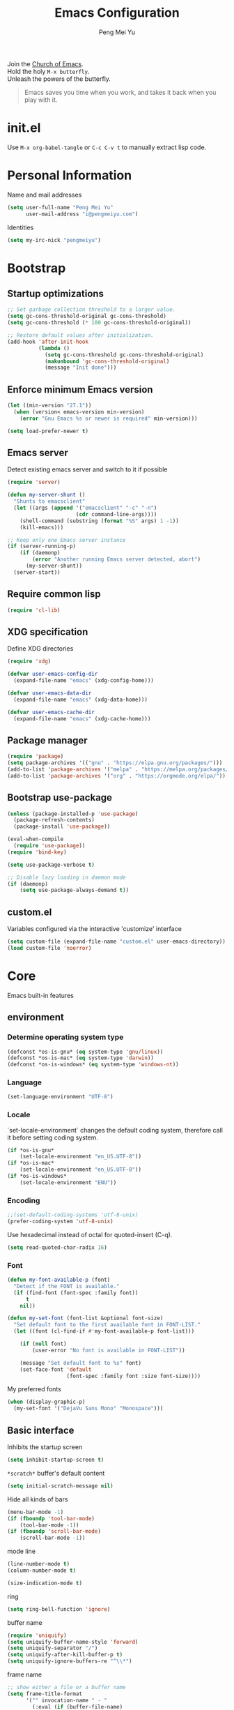 #+Title: Emacs Configuration
#+Author: Peng Mei Yu
#+Email: i@pengmeiyu.com
#+Copyright: Copyright 2015-2020 Peng Mei Yu
#+License: GPLv3

#+PROPERTY: header-args+ :results silent
#+PROPERTY: header-args+ :eval no-export
#+PROPERTY: header-args+ :comments org
#+PROPERTY: header-args:emacs-lisp :tangle init.el


#+begin_verse
  Join the [[http://www.stallman.org/saint.html][Church of Emacs]].
  Hold the holy ~M-x butterfly~.
  Unleash the powers of the butterfly.
#+end_verse

#+begin_quote
  Emacs saves you time when you work, and takes it back when you play with it.
#+end_quote

* init.el
  Use ~M-x org-babel-tangle~ or ~C-c C-v t~ to manually extract lisp code.

* Personal Information
  Name and mail addresses
  #+begin_src emacs-lisp
    (setq user-full-name "Peng Mei Yu"
          user-mail-address "i@pengmeiyu.com")
  #+end_src

  Identities
  #+begin_src emacs-lisp
    (setq my-irc-nick "pengmeiyu")
  #+end_src

* Bootstrap
** Startup optimizations
   #+begin_src emacs-lisp
     ;; Set garbage collection threshold to a larger value.
     (setq gc-cons-threshold-original gc-cons-threshold)
     (setq gc-cons-threshold (* 100 gc-cons-threshold-original))

     ;; Restore default values after initialization.
     (add-hook 'after-init-hook
               (lambda ()
                 (setq gc-cons-threshold gc-cons-threshold-original)
                 (makunbound 'gc-cons-threshold-original)
                 (message "Init done")))
   #+end_src

** Enforce minimum Emacs version
   #+begin_src emacs-lisp
     (let ((min-version "27.1"))
       (when (version< emacs-version min-version)
         (error "Gnu Emacs %s or newer is required" min-version)))
   #+end_src

   #+begin_src emacs-lisp
     (setq load-prefer-newer t)
   #+end_src

** Emacs server
   Detect existing emacs server and switch to it if possible
   #+begin_src emacs-lisp
     (require 'server)

     (defun my-server-shunt ()
       "Shunts to emacsclient"
       (let ((args (append '("emacsclient" "-c" "-n")
                           (cdr command-line-args))))
         (shell-command (substring (format "%S" args) 1 -1))
         (kill-emacs)))

     ;; Keep only one Emacs server instance
     (if (server-running-p)
         (if (daemonp)
             (error "Another running Emacs server detected, abort")
           (my-server-shunt))
       (server-start))
   #+end_src

** Require common lisp
   #+begin_src emacs-lisp
     (require 'cl-lib)
   #+end_src

** XDG specification
   Define XDG directories
   #+begin_src emacs-lisp
     (require 'xdg)

     (defvar user-emacs-config-dir
       (expand-file-name "emacs" (xdg-config-home)))

     (defvar user-emacs-data-dir
       (expand-file-name "emacs" (xdg-data-home)))

     (defvar user-emacs-cache-dir
       (expand-file-name "emacs" (xdg-cache-home)))
   #+end_src

** Package manager
   #+begin_src emacs-lisp
     (require 'package)
     (setq package-archives '(("gnu" . "https://elpa.gnu.org/packages/")))
     (add-to-list 'package-archives '("melpa" . "https://melpa.org/packages/"))
     (add-to-list 'package-archives '("org" . "https://orgmode.org/elpa/"))
   #+end_src

** Bootstrap use-package
   #+begin_src emacs-lisp
     (unless (package-installed-p 'use-package)
       (package-refresh-contents)
       (package-install 'use-package))

     (eval-when-compile
       (require 'use-package))
     (require 'bind-key)

     (setq use-package-verbose t)

     ;; Disable lazy loading in daemon mode
     (if (daemonp)
         (setq use-package-always-demand t))
   #+end_src

** custom.el
   Variables configured via the interactive 'customize' interface
   #+begin_src emacs-lisp
     (setq custom-file (expand-file-name "custom.el" user-emacs-directory))
     (load custom-file 'noerror)
   #+end_src

* Core
  Emacs built-in features

** environment
*** Determine operating system type
    #+begin_src emacs-lisp
      (defconst *os-is-gnu* (eq system-type 'gnu/linux))
      (defconst *os-is-mac* (eq system-type 'darwin))
      (defconst *os-is-windows* (eq system-type 'windows-nt))
    #+end_src

*** Language
    #+begin_src emacs-lisp
      (set-language-environment "UTF-8")
    #+end_src

*** Locale
    `set-locale-environment` changes the default coding system, therefore call
    it before setting coding system.
    #+begin_src emacs-lisp
      (if *os-is-gnu*
          (set-locale-environment "en_US.UTF-8"))
      (if *os-is-mac*
          (set-locale-environment "en_US.UTF-8"))
      (if *os-is-windows*
          (set-locale-environment "ENU"))
    #+end_src

*** Encoding
    #+begin_src emacs-lisp
      ;;(set-default-coding-systems 'utf-8-unix)
      (prefer-coding-system 'utf-8-unix)
    #+end_src

    Use hexadecimal instead of octal for quoted-insert (C-q).
    #+begin_src emacs-lisp
      (setq read-quoted-char-radix 16)
    #+end_src

*** Font
    #+begin_src emacs-lisp
      (defun my-font-available-p (font)
        "Detect if the FONT is available."
        (if (find-font (font-spec :family font))
            t
          nil))

      (defun my-set-font (font-list &optional font-size)
        "Set default font to the first available font in FONT-LIST."
        (let ((font (cl-find-if #'my-font-available-p font-list)))

          (if (null font)
              (user-error "No font is available in FONT-LIST"))

          (message "Set default font to %s" font)
          (set-face-font 'default
                         (font-spec :family font :size font-size))))
    #+end_src

    My preferred fonts
    #+begin_src emacs-lisp
      (when (display-graphic-p)
        (my-set-font '("DejaVu Sans Mono" "Monospace")))
    #+end_src

** Basic interface
   Inhibits the startup screen
   #+begin_src emacs-lisp
     (setq inhibit-startup-screen t)
   #+end_src

   =*scratch*= buffer's default content
   #+begin_src emacs-lisp
     (setq initial-scratch-message nil)
   #+end_src

   Hide all kinds of bars
   #+begin_src emacs-lisp
     (menu-bar-mode -1)
     (if (fboundp 'tool-bar-mode)
         (tool-bar-mode -1))
     (if (fboundp 'scroll-bar-mode)
         (scroll-bar-mode -1))
   #+end_src

   mode line
   #+begin_src emacs-lisp
     (line-number-mode t)
     (column-number-mode t)

     (size-indication-mode t)
   #+end_src

   ring
   #+begin_src emacs-lisp
     (setq ring-bell-function 'ignore)
   #+end_src

   buffer name
   #+begin_src emacs-lisp
     (require 'uniquify)
     (setq uniquify-buffer-name-style 'forward)
     (setq uniquify-separator "/")
     (setq uniquify-after-kill-buffer-p t)
     (setq uniquify-ignore-buffers-re "^\\*")
   #+end_src

   frame name
   #+begin_src emacs-lisp
     ;; show either a file or a buffer name
     (setq frame-title-format
           '("" invocation-name " - "
             (:eval (if (buffer-file-name)
                        (abbreviate-file-name (buffer-file-name))
                      "%b"))))
   #+end_src

** Key bindings
   yes-or-no-p
   #+begin_src emacs-lisp
     (defalias 'yes-or-no-p 'y-or-n-p)
   #+end_src

   Disable dialog boxes.
   #+begin_src emacs-lisp
     (setq use-dialog-box nil)
   #+end_src

   Bind ~C-x k~ to ~kill-this-buffer~
   #+begin_src emacs-lisp
     (global-set-key (kbd "C-x k") 'kill-this-buffer)
   #+end_src

   Expand text
   #+begin_src emacs-lisp
     (global-set-key (kbd "M-/") 'hippie-expand)
   #+end_src

   Upcase or downcase text
   #+begin_src emacs-lisp
     (global-set-key (kbd "M-u") 'upcase-dwim)
     (global-set-key (kbd "M-l") 'downcase-dwim)
   #+end_src

   shell
   #+begin_src emacs-lisp
     (global-set-key (kbd "C-c s") 'eshell)
   #+end_src

** Completion
   #+begin_src emacs-lisp
     (add-to-list 'completion-styles 'flex 'append)
   #+end_src

** Editing
   Fill column
   #+begin_src emacs-lisp
     (setq-default fill-column 80)
   #+end_src

   Final new line
   #+begin_src emacs-lisp
     (setq require-final-newline t)
   #+end_src

   Delete the selection with a key press
   #+begin_src emacs-lisp
     (delete-selection-mode t)
   #+end_src

   Smart tab key behavior, indent or complete
   #+begin_src emacs-lisp
     (setq tab-always-indent 'complete)
   #+end_src

   Indentation
   #+begin_src emacs-lisp
     ;; don't use tabs to indent
     (setq-default indent-tabs-mode nil)

     (setq-default tab-width 8)
   #+end_src

   Revert buffers automatically when underlying files are changed externally
   #+begin_src emacs-lisp
     (global-auto-revert-mode t)
   #+end_src

   Automatically save buffers to file when losing focus
   #+begin_src emacs-lisp
     (defun my-save-buffers ()
       "Save all file-visiting buffers."
       (save-some-buffers t nil))

     (add-hook 'focus-out-hook 'my-save-buffers)
   #+end_src

   Automatically make a shell script executable on save
   #+begin_src emacs-lisp
     (add-hook 'after-save-hook
               'executable-make-buffer-file-executable-if-script-p)
   #+end_src

** Highlight
   #+begin_src emacs-lisp
     (blink-cursor-mode -1)

     ;; highlight the current line
     (global-hl-line-mode 1)

     ;; highlight matching parentheses when the point is on them
     (show-paren-mode t)

     (setq blink-matching-paren nil)
   #+end_src

   whitespace-mode
   #+begin_src emacs-lisp
     (require 'whitespace)
     (setq whitespace-style '(face empty trailing lines-tail indentation
                                   missing-newline-at-eof))
     (setq whitespace-line-column 80)

     (defun my-whitespace-mode-setup ()
       (whitespace-mode 1)
       (add-hook 'before-save-hook 'whitespace-cleanup nil t))
   #+end_src

** Basic major modes
*** text-mode
    #+begin_src emacs-lisp
      (add-hook 'text-mode-hook 'auto-fill-mode)
      (add-hook 'text-mode-hook 'my-whitespace-mode-setup)
    #+end_src

*** prog-mode
    #+begin_src emacs-lisp
      (add-hook 'prog-mode-hook 'abbrev-mode)
      (add-hook 'prog-mode-hook 'my-whitespace-mode-setup)

      (defun my-prog-mode-setup ()
        (which-function-mode 1)

        (setq-local comment-auto-fill-only-comments t)
        (auto-fill-mode 1)

        ;; highlight a bunch of well known comment annotations
        (font-lock-add-keywords
         nil
         '(("\\<\\(\\(FIX\\(ME\\)?\\|TODO\\|OPTIMIZE\\|HACK\\|REFACTOR\\):\\)"
            1 font-lock-warning-face t))))

      (add-hook 'prog-mode-hook 'my-prog-mode-setup)
    #+end_src

** Tramp
   #+begin_src emacs-lisp
     (require 'tramp)
     (setq tramp-default-method "ssh")
   #+end_src

** Dired
   #+begin_src emacs-lisp
     (setq dired-recursive-copies 'always)
     (setq dired-recursive-deletes 'always)

     (require 'dired-x)
     (setq dired-clean-confirm-killing-deleted-buffers nil)
   #+end_src

** Bookmark
   #+begin_src emacs-lisp
     (require 'bookmark)
     (setq bookmark-save-flag 1)
   #+end_src

** Internet
   Don’t send anything in HTTP header field
   #+begin_src emacs-lisp
     (setq url-privacy-level 'paranoid)
   #+end_src

*** Proxy
    SOCKS 5 proxy
    #+begin_src emacs-lisp :tangle no
      (setq url-gateway-method 'socks)
      (setq socks-server '("Default server" "localhost" 1080 5))
    #+end_src

    HTTP proxy
    #+begin_src emacs-lisp :tangle no
      (setq url-proxy-services
            '(("no_proxy" . "^\\(localhost\\|10\\..*\\|192\\.168\\..*\\)")
              ("http" . "localhost:1081")
              ("https" . "localhost:1081")))
    #+end_src

*** Browser
    eww
    #+begin_src emacs-lisp
      (global-set-key (kbd "C-c w") 'eww)
      (global-set-key (kbd "C-c b") 'eww-list-bookmarks)
    #+end_src

*** Email
    message mode
    #+begin_src emacs-lisp
      ;; Turn on PGP
      (add-hook 'message-mode-hook 'epa-mail-mode)
      (add-hook 'message-send-hook 'message-sign-encrypt-if-all-keys-available)
      (setq mml-secure-openpgp-encrypt-to-self t)

      ;; Message signature
      (setq message-signature-directory
            (expand-file-name "signature" (xdg-config-home)))
      (setq message-signature-file "personal")

      ;; Don't keep message buffer after sending a message.
      (setq message-kill-buffer-on-exit t)
    #+end_src

    SMTP
    #+begin_src emacs-lisp :tangle no
      (setq message-send-mail-function 'message-smtpmail-send-it)

      (setq smtpmail-smtp-server "smtp.mailgun.com"
            smtpmail-stream-type 'ssl  ;; StartTLS is evil.
            smtpmail-smtp-service 465)
    #+end_src

    sendmail
    #+begin_src emacs-lisp
      (setq message-send-mail-function 'message-send-mail-with-sendmail)

      ;; Use the "From:" address in mail header as envelope-from address.
      (setq mail-specify-envelope-from t
            mail-envelope-from 'header)
      (setq message-sendmail-envelope-from 'header)
    #+end_src

    msmtp
    #+begin_src emacs-lisp :tangle no
      (setq sendmail-program "msmtp")
    #+end_src

** Security
*** GPG
    Query passphrase through the minibuffer, instead of the pinentry program.
    #+begin_src emacs-lisp
      (unless (display-graphic-p)
        (setq epg-pinentry-mode 'loopback))
    #+end_src

*** auth-source
    #+begin_src emacs-lisp
      (setq auth-sources
            (list (expand-file-name "auth/netrc.gpg" (xdg-data-home))))
    #+end_src

    Get secret from auth-source
    #+begin_src emacs-lisp
      (cl-defun my-get-secret (&rest spec &key domain port user &allow-other-keys)
        (let ((record (nth 0 (auth-source-search :max 1
                                                 :host domain
                                                 :port port
                                                 :user user
                                                 :require '(:secret)))))
          (if record
              (let ((secret (plist-get record :secret)))
                (if (functionp secret)
                    (funcall secret)
                  secret))
            nil)))
    #+end_src

** Session
*** Desktop

    Disable prompt for vc-follow-symlinks during initialization.
    #+begin_src emacs-lisp
      ;; When desktop-save-mode restores buffers, the VC prompt is useless and
      ;; annoying.
      (setq vc-follow-symlinks nil)

      ;; Restore default values after initialization.
      (add-hook 'after-init-hook
                (lambda ()
                  (setq vc-follow-symlinks 'ask)))
    #+end_src

    #+begin_src emacs-lisp
      (setq desktop-auto-save-timeout 600)
      (setq desktop-save t)
      (desktop-save-mode t)
    #+end_src

*** Recent Files
    #+begin_src emacs-lisp
      (require 'recentf)
      (setq recentf-auto-cleanup 'never)
      (setq recentf-exclude
            (mapcar 'expand-file-name
                    (list "/gnu" "/nix" "/tmp" "/ssh:" "~/.cache"
                          package-user-dir)))
      (recentf-mode 1)
    #+end_src

*** Minibuffer History
    #+begin_src emacs-lisp
      (savehist-mode 1)
    #+end_src

*** Auto Save
    #+begin_src emacs-lisp
      (setq auto-save-list-file-prefix
            (expand-file-name "auto-save-list/" user-emacs-cache-dir))
    #+end_src

*** Backup
    #+begin_src emacs-lisp
      (let ((backup-dir (expand-file-name "backup" user-emacs-cache-dir)))
        (setq-default backup-directory-alist `((".*" . ,backup-dir))))
    #+end_src

* Theme
** Theme
   #+begin_src emacs-lisp
     (use-package zenburn-theme
       :ensure t
       :config
       (load-theme 'zenburn))
   #+end_src

** Transparency
   alpha '(<active> . <inactive>)
   #+begin_src emacs-lisp :tangle no
     (set-frame-parameter (selected-frame) 'alpha '(95 . 60))
   #+end_src

   #+begin_src emacs-lisp
     (add-to-list 'default-frame-alist '(alpha . (98 . 80)))
   #+end_src

** Mode line
   #+begin_src emacs-lisp
     (use-package diminish
       :ensure t
       :config
       (diminish 'abbrev-mode)
       (diminish 'auto-fill-function)
       (diminish 'auto-revert-mode)
       (diminish 'eldoc-mode)
       (diminish 'whitespace-mode))
   #+end_src

** Cursor
   Highlight the cursor whenever the window scrolls
   #+begin_src emacs-lisp
     (use-package beacon
       :ensure t
       :diminish beacon-mode
       :config
       (beacon-mode t))
   #+end_src

* Utilities
** Helm
   #+begin_src emacs-lisp
     (use-package helm
       :ensure t
       :defer 3
       :diminish helm-mode
       :bind-keymap ("C-c h" . helm-command-map)
       :bind (("C-c f" . helm-recentf)
              ("C-h a" . helm-apropos)
              ("C-x b" . helm-mini)
              ("C-x C-b" . helm-buffers-list)
              ("C-x C-d" . helm-browse-project)
              ("C-x C-f" . helm-find-files)
              ("M-x" . helm-M-x)
              ("M-y" . helm-show-kill-ring)
              ("M-s o" . helm-occur)
              :map helm-command-map
              ("M-g g" . helm-do-grep-rg))
       :init
       (defalias 'helm-do-grep-rg 'helm-do-grep-ag)
       :config
       (require 'helm-config)
       (helm-mode 1)

       (setq helm-move-to-line-cycle-in-source t)

       ;; fuzzy matching
       (setq helm-mode-fuzzy-match t)
       (setq helm-completion-in-region-fuzzy-match t)
       (setq helm-M-x-fuzzy-match t
             helm-buffers-fuzzy-matching t
             helm-recentf-fuzzy-match t)

       (add-to-list 'helm-mini-default-sources 'helm-source-bookmarks 'append)

       (setq helm-ff-file-name-history-use-recentf t)
       (setq helm-ff-skip-boring-files t)

       ;; ripgrep
       (setq helm-grep-ag-command
             (concat "rg --color=always --colors 'match:fg:black'"
                     " --colors 'match:bg:yellow' --smart-case"
                     " --no-heading --line-number %s %s %s"))
       (setq helm-grep-ag-pipe-cmd-switches
             '("--colors 'match:fg:black'" "--colors 'match:bg:yellow'")))
   #+end_src

   helm-rg
   #+begin_src emacs-lisp
     (use-package helm-rg
       :ensure t
       :after helm
       :bind (:map helm-command-map
                   ("g" . helm-rg)))
   #+end_src

   helm-ls-git
   #+begin_src emacs-lisp
     (use-package helm-ls-git
       :ensure t
       :after helm)
   #+end_src

** Projectile
   #+begin_src emacs-lisp
     (use-package projectile
       :ensure t
       :defer 10
       :diminish projectile-mode
       :bind-keymap (("C-c p" . projectile-command-map))
       :config
       (projectile-mode 1)
       (setq projectile-project-search-path '("~/Projects")))

     (use-package helm-projectile
       :ensure t
       :after (helm projectile)
       :config
       (helm-projectile-on))
   #+end_src

** File explorer
   #+begin_src emacs-lisp
     (use-package dired-sidebar
       :ensure t
       :commands (dired-sidebar-toggle-sidebar))
   #+end_src

** Crux
   #+begin_src emacs-lisp
     (use-package crux
       :ensure t
       :bind (("C-a" . crux-move-beginning-of-line)
              ("C-c d" . crux-duplicate-current-line-or-region)
              ("C-c D" . crux-delete-file-and-buffer)
              ("C-c e" . crux-eval-and-replace)
              ("C-c I" . crux-find-user-init-file)
              ("C-c o o" . crux-open-with)
              ("C-c o r" . crux-sudo-edit)
              ("C-c r n" . crux-rename-file-and-buffer)
              ("C-c TAB" . crux-indent-defun)
              ("C-x K" . crux-kill-other-buffers)
              ("C-^" . crux-top-join-line)
              ("C-<BACKSPACE>" . crux-kill-line-backwards)
              ("C-S-<BACKSPACE>" . crux-kill-whole-line)))
   #+end_src

** Key map
*** which-key
    #+begin_src emacs-lisp
      (use-package which-key
        :ensure t
        :defer 10
        :diminish which-key-mode
        :config
        (which-key-mode 1))
    #+end_src

*** discover-my-major
    #+begin_src emacs-lisp
      (use-package discover-my-major
        :ensure t
        :commands (discover-my-major discover-my-mode)
        :bind ("C-h m" . discover-my-major))
    #+end_src

** undo-tree
   #+begin_src emacs-lisp
     (use-package undo-tree
       :ensure t
       :diminish undo-tree-mode
       :bind ("C-x u" . undo-tree-visualize)
       :config
       (global-undo-tree-mode t))
   #+end_src

** Move cursor
*** Avy
    Jump to visible text using a char-based decision tree
    #+begin_src emacs-lisp
      (use-package avy
        :ensure t
        :bind (("C-c j" . avy-goto-char-timer)
               ("M-g g" . avy-goto-line))
        :config
        (setq avy-background t))
    #+end_src

*** ace-window
    select a window
    #+begin_src emacs-lisp
      (use-package ace-window
        :ensure t
        :bind ("C-x o" . ace-window)
        :config
        (setq aw-scope 'frame))
    #+end_src

** Multiple cursors
   #+begin_src emacs-lisp
     (use-package multiple-cursors
       :ensure t
       :bind (("C-|" . mc/edit-lines)
              ("C->" . mc/mark-next-like-this)
              ("C-<" . mc/mark-previous-like-this)
              ("C-S-<mouse-1>" . mc/add-cursor-on-click)))
   #+end_src

** Search
   anzu-mode enhances isearch & query-replace by showing total matches and
   current match position in the mode-line
   #+begin_src emacs-lisp
     (use-package anzu
       :ensure t
       :diminish anzu-mode
       :bind (("M-%" . anzu-query-replace)
              ("C-M-%" . anzu-query-replace-regexp))
       :config
       (global-anzu-mode t))
   #+end_src

** Alert
   #+begin_src emacs-lisp
     (use-package alert
       :ensure t
       :config
       (setq alert-default-style 'libnotify))
   #+end_src

** Version control
*** Git
    Magit
    #+begin_src emacs-lisp
      (use-package magit
        :ensure t
        :mode ("/\\(\
      \\(\\(COMMIT\\|NOTES\\|PULLREQ\\|TAG\\)_EDIT\\|MERGE_\\|\\)MSG\
      \\|\\(BRANCH\\|EDIT\\)_DESCRIPTION\\)\\'" . git-commit-mode)
        :bind (("C-x g" . magit-status)
               ("C-x M-g" . magit-dispatch)
               ("C-c M-g" . magit-file-dispatch)))
    #+end_src

    Git modes
    #+begin_src emacs-lisp
      (use-package gitconfig-mode
        :ensure t
        :mode ("/\\.gitconfig\\'" "/\\.git/config\\'" "/git/config\\'"
               "/\\.gitmodules\\'"))

      (use-package gitignore-mode
        :ensure t
        :mode ("/\\.gitignore\\'" "/\\.git/info/exclude\\'" "/git/ignore\\'"))
    #+end_src

*** diff-hl
    #+begin_src emacs-lisp
      (use-package diff-hl
        :ensure t
        :defer 10
        :config
        (global-diff-hl-mode t)
        (add-hook 'dired-mode-hook 'diff-hl-dired-mode)
        (add-hook 'magit-post-refresh-hook 'diff-hl-magit-post-refresh))
    #+end_src

** Completion
   #+begin_src emacs-lisp
     (use-package company
       :ensure t
       :defer 10
       :diminish company-mode
       :config
       (global-company-mode 1))
   #+end_src

** Spell checking
   flyspell
   #+begin_src emacs-lisp
     (use-package flyspell
       :ensure t
       :defer 10
       :diminish flyspell-mode
       :preface
       (defvar my-enable-flyspell nil)
       (cond
        ((executable-find "aspell")
         (setq ispell-program-name "aspell")
         (setq my-enable-flyspell t))
        ((executable-find "hunspell")
         (setq ispell-program-name "hunspell")
         (setq ispell-dictionary "en_US")
         (setq my-enable-flyspell t))
        (t
         (message "Neither aspell nor hunspell found")))
       :if my-enable-flyspell
       :hook ((text-mode . flyspell-mode)
              (prog-mode . flyspell-prog-mode)))
   #+end_src

** Input Method
   Rime input method
   #+begin_src emacs-lisp
     (use-package rime
       :ensure nil
       :config
       (setq default-input-method "rime")
       (setq rime-show-candidate 'posframe)
       (setq rime-posframe-style 'vertical)
       (setq rime-disable-predicates
             '(active-minibuffer-window
               rime-predicate-ace-window-p
               rime-predicate-prog-in-code-p))
       (add-to-list 'rime-translate-keybindings "C-`"))
   #+end_src

* Programming
** Flycheck
   #+begin_src emacs-lisp
     (use-package flycheck
       :ensure t
       :diminish flycheck-mode
       :hook (prog-mode . flycheck-mode)
       :config
       (setq flycheck-display-errors-function
             'flycheck-display-error-messages-unless-error-list))
   #+end_src

** Language server protocol
   lsp-mode
   #+begin_src emacs-lisp
     (use-package lsp-mode
       :ensure t
       :commands (lsp lsp-mode))
   #+end_src

   lsp-ui
   #+begin_src emacs-lisp
     (use-package lsp-ui
       :ensure t
       :after lsp-mode
       :commands (lsp-ui-mode)
       :bind (:map lsp-ui-mode-map
                   ("M-?" . lsp-ui-peek-find-references)
                   ("M-." . lsp-ui-peek-find-definitions)
                   ("C-M-." . lsp-ui-peek-find-implementation)))
   #+end_src

   company-lsp
   #+begin_src emacs-lisp
     (use-package company-lsp
       :ensure t
       :after (company lsp-mode)
       :commands (company-lsp))
   #+end_src

   debug
   #+begin_src emacs-lisp
     (use-package dap-mode
       :ensure t
       :commands (dap-mode dap-ui-mode dap-tooltip-mode))
   #+end_src

   helm-lsp
   #+begin_src emacs-lisp
     (use-package helm-lsp
       :ensure t
       :commands (helm-lsp-workspace-symbol))
   #+end_src

   lsp-treemacs
   #+begin_src emacs-lisp
     (use-package lsp-treemacs
       :ensure t
       :commands (lsp-treemacs-errors-list))
   #+end_src

** Parenthesis
   smart parens
   #+begin_src emacs-lisp
     (use-package smartparens
       :ensure t
       :defer 10
       :diminish smartparens-mode
       :hook (prog-mode . smartparens-strict-mode)
       :config
       (require 'smartparens-config)
       (show-smartparens-global-mode 1))
   #+end_src

   colorful parens
   #+begin_src emacs-lisp
     (use-package rainbow-delimiters
       :ensure t
       :hook (prog-mode . rainbow-delimiters-mode))
   #+end_src

** Yasnippet
   #+begin_src emacs-lisp
     (use-package yasnippet
       :ensure t
       :defer 20
       :diminish yas-minor-mode
       :config
       (add-to-list 'yas-snippet-dirs "~/Projects/guix/etc/snippets")
       (yas-global-mode 1))
   #+end_src

** Lisp
   Indentation
   #+begin_src emacs-lisp
     (use-package aggressive-indent
       :ensure t
       :diminish aggressive-indent-mode
       :hook ((emacs-lisp-mode scheme-mode) . aggressive-indent-mode))
   #+end_src

** Scheme
   geiser
   #+begin_src emacs-lisp
     (use-package geiser
       :ensure t
       :hook (scheme-mode . geiser-mode--maybe-activate)
       :config
       (setq geiser-active-implementations '(guile))
       (setq geiser-mode-start-repl-p t)
       (setq geiser-repl-history-filename
             (expand-file-name "geiser_history" user-emacs-directory)))
   #+end_src

   Guix
   #+begin_src emacs-lisp
     (use-package guix
       :ensure t
       :defer 20
       :hook (scheme-mode . guix-devel-mode))
   #+end_src

** Bash
   Language server
   #+begin_src emacs-lisp :tangle no
     (add-hook 'sh-mode-hook 'lsp)
   #+end_src

   Install bash language server
   #+begin_src sh
     npm -i -g bash-language-server
   #+end_src

** C
   #+begin_src emacs-lisp
     (setq c-default-style "linux")
     (setq-default c-basic-offset 4)
   #+end_src

   Language server
   #+begin_src emacs-lisp
     (add-hook 'c-mode-hook 'lsp)
     (add-hook 'c++-mode-hook 'lsp)
   #+end_src

   Install C language server
   #+begin_src sh
     # Install clangd
   #+end_src

   clang-format
   #+begin_src emacs-lisp
     (use-package clang-format
       :ensure t
       :commands (clang-format-buffer))

     (defun clang-format-buffer-smart ()
       "Reformat buffer if .clang-format exists in the projectile root."
       (when (f-exists? (expand-file-name ".clang-format" (projectile-project-root)))
         (clang-format-buffer)))

     (defun my-c-mode-setup ()
       (add-hook 'before-save-hook 'clang-format-buffer-smart nil t))

     (add-hook 'c-mode-hook 'my-c-mode-setup)
     (add-hook 'c++-mode-hook 'my-c-mode-setup)
   #+end_src

** C#
   csharp-mode
   #+begin_src emacs-lisp
     (use-package csharp-mode
       :ensure nil
       :mode ("\\.cs\\'" . csharp-mode)
       :config
       (defun my-csharp-mode-setup ()
         (c-set-style "c#"))

       (add-hook 'csharp-mode-hook 'my-csharp-mode-setup))
   #+end_src

   Language server
   #+begin_src emacs-lisp
     (add-hook 'csharp-mode-hook 'lsp)
   #+end_src

** fish shell
   #+begin_src emacs-lisp
     (use-package fish-mode
       :ensure t
       :mode ("\\.fish\\'" . fish-mode)
       :interpreter ("fish"))
   #+end_src

** Go
   #+begin_src emacs-lisp
     (use-package go-mode
       :ensure t
       :mode ("\\.go\\'" . go-mode))

     (use-package go-eldoc
       :ensure t
       :after (go-mode)
       :hook (go-mode . go-eldoc-setup))
   #+end_src

   #+begin_src emacs-lisp
     (defun my-go-mode-setup ()
       (add-hook 'before-save-hook 'gofmt-before-save nil t))

     (add-hook 'go-mode-hook 'my-go-mode-setup)
   #+end_src

   Language server
   #+begin_src emacs-lisp
     (add-hook 'go-mode-hook 'lsp)
   #+end_src

   Install go language server
   #+begin_src sh
     go get -u golang.org/x/tools/cmd/gopls
   #+end_src

** Java
   java-mode
   #+begin_src emacs-lisp
     (defun my-java-mode-setup ()
       (setq fill-column 120))

     (add-hook 'java-mode-hook 'my-java-mode-setup)
     (add-hook 'java-mode-hook 'subword-mode)
   #+end_src

   Language server
   #+begin_src emacs-lisp
     (use-package lsp-java
       :ensure nil
       :hook (java-mode . lsp))
   #+end_src

** JavaScript
   Language server
   #+begin_src emacs-lisp
     (add-hook 'js-mode-hook 'lsp)
   #+end_src

   Install JavaScript language server
   #+begin_src sh
     npm i -g typescript
     npm i -g typescript-language-server
   #+end_src

** Kotlin
   kotlin-mode
   #+begin_src emacs-lisp
     (use-package kotlin-mode
       :ensure nil
       :mode ("\\.kts?\\'" . kotlin-mode))
   #+end_src

** Nix
   nix-mode
   #+begin_src emacs-lisp
     (use-package nix-mode
       :ensure t
       :mode ("\\.nix\\'" . nix-mode))
   #+end_src

** Powershell
   powershell-mode
   #+begin_src emacs-lisp
     (use-package powershell
       :ensure nil
       :mode ("\\.ps[dm]?1\\'" . powershell-mode))
   #+end_src

   Language server
   #+begin_src emacs-lisp
     (add-hook 'powershell-mode-hook 'lsp)
   #+end_src

** Python
   Prefer Python 3
   #+begin_src emacs-lisp
     (setq python-shell-interpreter "python3")
   #+end_src

   python-mode
   #+begin_src emacs-lisp
     (defun my-python-mode-setup ()
       (add-hook 'post-self-insert-hook
                 'electric-layout-post-self-insert-function
                 nil t))

     (add-hook 'python-mode-hook 'my-python-mode-setup)
   #+end_src

   Language server
   #+begin_src emacs-lisp
     (add-hook 'python-mode-hook 'lsp)
   #+end_src

   Install python language server
   #+begin_src sh
     pip3 install python-language-server[all]
   #+end_src

** Rust
   rust-mode
   #+begin_src emacs-lisp
     (use-package rust-mode
       :ensure nil
       :mode ("\\.rs\\'" . rust-mode)
       :config
       (setq rust-format-on-save t))
   #+end_src

   Language server
   #+begin_src emacs-lisp
     (add-hook 'rust-mode-hook 'lsp)
   #+end_src

   Install Rust language server
   #+begin_src sh
     rustup component add rls rust-analysis rust-src rustfmt
   #+end_src

** Web
*** CSS
    Language server
    #+begin_src emacs-lisp
      (add-hook 'css-mode-hook 'lsp)
    #+end_src

    Install CSS language server
    #+begin_src sh
      npm install -g vscode-css-languageserver-bin
    #+end_src

*** HTML
    htmlize -- Converting buffer text and decorations to HTML.
    #+begin_src emacs-lisp
      (use-package htmlize
        :ensure t
        :defer 20)
    #+end_src

    rainbow mode
    #+begin_src emacs-lisp
      (use-package rainbow-mode
        :ensure t
        :hook ((html-mode css-mode) . rainbow-mode))
    #+end_src

    Language server
    #+begin_src emacs-lisp
      (add-hook 'html-mode-hook 'lsp)
    #+end_src

    Install HTML language server
    #+begin_src sh
      npm install -g vscode-html-languageserver-bin
    #+end_src

*** Vue
    vue-mode
    #+begin_src emacs-lisp
      (use-package vue-mode
        :ensure nil
        :mode ("\\.vue\\'" . vue-mode))
    #+end_src

    Language server
    #+begin_src emacs-lisp
      (add-hook 'vue-mode-hook 'lsp)
    #+end_src

    Install Vue language server
    #+begin_src sh
      npm install -g vue-language-server
    #+end_src

* File formats
** Org Mode
*** org
    #+begin_src emacs-lisp
      (use-package org
        :ensure org-plus-contrib
        :defer 10
        :mode ("\\.org\\'" . org-mode)
        :bind (("C-c a" . org-agenda)
               ("C-c c" . org-capture)
               ("C-c l" . org-store-link)
               ("C-c C-," . org-insert-structure-template))
        :config
        (setq org-directory "~/Sync/Org")
        (setq org-agenda-files (list org-directory))
        (setq org-default-notes-file
              (expand-file-name "Organizer.org" org-directory))
        (setq my-org-inbox-file (expand-file-name "Inbox.org" org-directory))

        (setq org-catch-invisible-edits 'show)
        (setq org-id-track-globally nil)      ; Do not store org IDs on disk.
        (setq org-use-sub-superscripts '{})

        ;;; org-agenda
        (setq org-agenda-default-appointment-duration 60)
        (setq org-agenda-compact-blocks t)
        (setq org-agenda-span 'month)
        (setq org-agenda-start-on-weekday nil)

        ;;; org-todo
        (setq org-log-done 'time)
        (setq org-log-into-drawer t)
        (setq org-todo-keywords
              '((sequence "TODO(t)" "NEXT(n)" "|" "DONE(d!/!)" "CANCELLED(c@/!)")))
        (setq org-todo-repeat-to-state "NEXT")
        (setq org-todo-keyword-faces '(("NEXT" :inherit warning)))

        ;;; org-tag
        (setq org-fast-tag-selection-single-key 'expert)
        (setq org-tags-column -80)            ; Align right edge to 80th column.

        ;;; org-capture
        (setq org-capture-templates
              `(("i" "inbox"
                 entry (file my-org-inbox-file)
                 "* %?\n")
                ("j" "journal"
                 entry (file+olp org-default-notes-file "Journal")
                 "* %u\n%?\n")
                ("t" "todo"
                 entry (file+olp org-default-notes-file "Agenda")
                 "* TODO %?\n  :PROPERTIES:\n  :Captured_at: %U\n  :END:\n")))

        (add-to-list 'org-structure-template-alist
                     '("semacs" . "src emacs-lisp") t)
        (add-to-list 'org-structure-template-alist
                     '("sscheme" . "src scheme") t)
        (add-to-list 'org-structure-template-alist
                     '("sshell" . "src sh") t)

        ;;; org-clock
        ;; Persist the running clock and all clock history
        (org-clock-persistence-insinuate)
        (setq org-clock-persist t)
        (setq org-clock-in-resume t)
        ;; Save clock data and notes in drawer
        (setq org-clock-into-drawer t)
        ;; Remove the clock line when result time is zero
        (setq org-clock-out-remove-zero-time-clocks t)

        ;;; org-babel
        (org-babel-do-load-languages
         'org-babel-load-languages
         '((dot . t)
           (latex . t)
           (ledger . t)
           (python . t)
           (scheme . t)
           (shell . t)
           (sql . t)))

        ;; Prefer Python 3
        (setq org-babel-python-command "python3")

        ;; Disable emacs-lisp-checker for org-src-mode
        (add-hook 'org-src-mode-hook
                  (lambda ()
                    (setq-local flycheck-disabled-checkers
                                '(emacs-lisp-checkdoc))))

        ;;; org-export
        (setq org-export-exclude-tags '("noexport" "private"))
        (setq org-export-with-section-numbers nil)
        (setq org-export-with-sub-superscripts '{})
        (setq org-export-with-toc nil)

        ;;; org-html
        (setq org-html-doctype "html5")
        (setq org-html-html5-fancy-p t)
        (setq org-html-validation-link nil)

        ;;; org-latex
        (add-to-list 'org-latex-packages-alist '("" "color"))
        (add-to-list 'org-latex-packages-alist '("" "listings"))
        (setq org-latex-listings t
              org-latex-listings-options '(("basicstyle" "\\small")
                                           ("frame" "single")))

        ;;; org-icalendar
        (setq org-icalendar-alarm-time 60)    ; 60 minutes before the event.
        (setq org-icalendar-combined-agenda-file
              (expand-file-name "agenda.ics" org-directory))
        (setq org-icalendar-exclude-tags
              (append org-export-exclude-tags '("archive" "journal")))
        ;; Include tasks that are not in DONE state.
        (setq org-icalendar-include-todo t)
        ;; Include scheduled and deadline events.
        (setq org-icalendar-use-scheduled
              '(event-if-todo event-if-not-todo todo-start))
        (setq org-icalendar-use-deadline
              '(event-if-todo event-if-not-todo todo-due))
        ;; Whether to make events from plain time stamps.
        (setq org-icalendar-with-timestamps 'active))
    #+end_src

*** org-alert
    Notifications for org agenda items
    #+begin_src emacs-lisp
      (use-package org-alert
        :ensure t
        :defer 20
        :config
        (setq org-alert-interval 600)
        (org-alert-enable))
    #+end_src

*** ob-http
    #+begin_src emacs-lisp
      (use-package ob-http
        :ensure t
        :after (ob)
        :mode ("\\.http\\'" . org-mode))
    #+end_src

*** ox-hugo
    #+begin_src emacs-lisp
      (use-package ox-hugo
        :ensure t
        :after ox)
    #+end_src

*** Add UUID to all org headlines
    #+begin_src emacs-lisp
      (defun my-org-add-uuid-to-headlines-in-buffer ()
        "Add ID property to all headlines in the current buffer."
        (interactive)
        (org-map-entries 'org-id-get-create))
    #+end_src

** CSV
   #+begin_src emacs-lisp
     (use-package csv-mode
       :ensure t
       :mode ("\\.csv\\'" . csv-mode))
   #+end_src

** Ledger
   #+begin_src emacs-lisp
     (use-package ledger-mode
       :ensure nil
       :mode ("\\.ledger\\'" . ledger-mode)
       :config
       (use-package flycheck-ledger
         :ensure t))
   #+end_src

** Markdown
   #+begin_src emacs-lisp
     (use-package markdown-mode
       :ensure nil
       :mode (("\\.md\\'" . markdown-mode)
              ("\\.markdown\\'" . markdown-mode)
              ("README\\.md\\'" . gfm-mode)))
   #+end_src

** po-mode
   po-mode is provided by "gettext"
   #+begin_src emacs-lisp
     (use-package po-mode
       :ensure nil
       :mode ("\\.pot?\\'" . po-mode)
       :config
       ;; Do not wrap lines when editing msgstr.
       (add-hook 'po-subedit-mode-hook
                 (lambda ()
                   (setq fill-column 1000))))
   #+end_src

   Wrap po file
   #+begin_src emacs-lisp
     ;; https://www.emacswiki.org/emacs/PoMode
     (defun po-wrap ()
       "Filter current po-mode buffer through `msgcat' tool to wrap all lines."
       (interactive)
       (if (eq major-mode 'po-mode)
           (let ((tmp-file (make-temp-file "po-wrap."))
                 (tmp-buf (generate-new-buffer "*temp*")))
             (unwind-protect
                 (progn
                   (write-region (point-min) (point-max) tmp-file nil 1)
                   (if (zerop
                        (call-process
                         "msgcat" nil tmp-buf t (shell-quote-argument tmp-file)))
                       (let ((saved (point))
                             (inhibit-read-only t))
                         (delete-region (point-min) (point-max))
                         (insert-buffer tmp-buf)
                         (goto-char (min saved (point-max))))
                     (with-current-buffer tmp-buf
                       (error (buffer-string)))))
               (kill-buffer tmp-buf)
               (delete-file tmp-file)))))
   #+end_src

** TeX
   AUCTeX
   #+begin_src emacs-lisp
     (use-package auctex
       :ensure t
       :mode ("\\.tex\\'" . LaTeX-mode)
       :config
       (setq TeX-auto-save t
             TeX-parse-self t
             TeX-PDF-mode t)
       (setq-default TeX-master nil)

       (use-package company-auctex
         :ensure t
         :after (company auctex)
         :config (company-auctex-init)))
   #+end_src

   RefTeX
   #+begin_src emacs-lisp
     (setq reftex-plug-into-AUCTeX t)
     (add-hook 'LaTeX-mode-hook 'turn-on-reftex)
   #+end_src

   Language server
   #+begin_src emacs-lisp :tangle no
     (add-hook 'LaTeX-mode-hook 'lsp)
   #+end_src

   Install TeX language server
   #+begin_src sh
     # Install digestif
   #+end_src

** YAML
   #+begin_src emacs-lisp
     (use-package yaml-mode
       :ensure t
       :mode ("\\.yaml\\'" "\\.yml\\'"))
   #+end_src

** XML
   Language server
   #+begin_src emacs-lisp
     (add-hook 'nxml-mode-hook 'lsp)

     (setq lsp-xml-jar-file
           (expand-file-name "org.eclipse.lsp4xml.jar" user-emacs-directory))
   #+end_src

   Install XML language server
   #+begin_src sh
     # Download from https://github.com/angelozerr/lsp4xml/releases
   #+end_src

* Internet
** BBDB
   #+begin_src emacs-lisp
     (use-package bbdb
       :ensure t
       :config
       (bbdb-initialize 'gnus 'message 'mu4e))
   #+end_src

** Gnus
   #+begin_src emacs-lisp
     (use-package gnus
       :commands (gnus)
       :config
       ;; Email servers
       (setq my--gnus-local '(nnmaildir "local"
                                        (directory "~/Mail")
                                        (get-new-mail nil)))
       ;; Usenet servers
       (setq my--gnus-gmane
             '(nntp "gmane"
                    (nntp-address "news.gmane.org")
                    (nntp-port-number 563)
                    (nntp-open-connection-function nntp-open-tls-stream))
             my--gnus-aioe
             '(nntp "aioe"
                    (nntp-address "nntp.aioe.org")
                    (nntp-port-number 563)
                    (nntp-open-connection-function nntp-open-tls-stream)))

       (setq gnus-select-method my--gnus-local)
       (setq gnus-secondary-select-methods
             (list my--gnus-gmane my--gnus-aioe)))
   #+end_src

** mu4e
   #+begin_src emacs-lisp
     (setq mail-user-agent 'mu4e-user-agent)

     (use-package mu4e
       :ensure nil
       :bind (("C-c m" . mu4e))
       :config

       (setq mu4e-confirm-quit nil)

       ;; Don't save message to the "sent" folder if IMAP takes care of this.
       ;; (setq mu4e-sent-messages-behavior 'delete)

       ;; Fetch email.
       (setq mu4e-get-mail-command "offlineimap")

       ;; Default context.
       (setq mu4e-maildir "~/Mail")
       (setq mu4e-drafts-folder "/drafts")
       (setq mu4e-refile-folder "/archive")
       (setq mu4e-sent-folder   "/sent")
       (setq mu4e-trash-folder  "/trash")

       (setq mu4e-maildir-shortcuts
             '(("/archive" . ?a)
               ("/drafts"  . ?d)
               ("/INBOX"   . ?i)
               ("/sent"    . ?s)
               ("/spam"    . ?j)
               ("/trash"   . ?t)))

       (add-to-list 'mu4e-headers-actions
                    '("git apply mbox" . mu4e-action-git-apply-mbox) t)

       (add-to-list 'mu4e-view-actions
                    '("git apply mbox" . mu4e-action-git-apply-mbox) t))
   #+end_src

** IRC
   ERC
   #+begin_src emacs-lisp
     (use-package erc
       :commands (erc my-erc-start-or-switch)
       :config
       (setq erc-nick my-irc-nick)
       (setq erc-autojoin-channels-alist
             '((".*\\.freenode.net" "#emacs")))
       (erc-autojoin-mode t)

       ;; spell checking
       (erc-spelling-mode 1)

       ;; logging
       (setq erc-log-channels-directory
             (expand-file-name "erc" (xdg-data-home)))

       (setq erc-save-buffer-on-part t)

       ;; fallback to auth-source
       (setq erc-prompt-for-password nil)

       ;; Kill buffers for channels after /part
       (setq erc-kill-buffer-on-part t)
       ;; Kill buffers for private queries after quitting the server
       (setq erc-kill-queries-on-quit t)
       ;; Kill buffers for server messages after quitting the server
       (setq erc-kill-server-buffer-on-quit t)

       ;; open query buffers in the current window
       (setq erc-query-display 'buffer)

       (setq erc-auto-reconnect nil)

       (erc-track-mode t)
       (setq erc-track-exclude-types '("JOIN" "NICK" "PART" "QUIT" "MODE"
                                       "324" "329" "332" "333" "353" "477"))

       (defun my-erc-start-or-switch ()
         "Connect to ERC, or switch to last active buffer."
         (interactive)
         (if (get-buffer "irc.freenode.net:6697")
             (erc-track-switch-buffer 1)
           (when (y-or-n-p "Start ERC? ")
             (erc-tls :server "irc.freenode.net" :port 6697
                      :nick my-irc-nick)))))
   #+end_src

** Telegram
   #+begin_src emacs-lisp
     (use-package telega
       :ensure nil
       :commands (telega))
   #+end_src

** RSS feed
   elfeed
   #+begin_src emacs-lisp
     (use-package elfeed
       :ensure t
       :bind (("C-c n" . my-elfeed-open)
              :map elfeed-search-mode-map
              ("q" . my-elfeed-quit))
       :config
       (setq elfeed-db-directory
             (expand-file-name "elfeed" (xdg-data-home)))

       (use-package elfeed-org
         :ensure t
         :after elfeed
         :config
         (elfeed-org))

       (defun my-elfeed-open ()
         (interactive)
         (elfeed-db-load)
         (elfeed))

       (defun my-elfeed-quit ()
         (interactive)
         (elfeed-search-quit-window)
         (elfeed-db-unload)))
   #+end_src

** Lookup Wikipedia
   #+begin_src emacs-lisp
     (require 'browse-url)

     (defun my-lookup-wikipedia ()
       "Look up the word under cursor in Wikipedia.
     If there is a text selection, use that."
       (interactive)
       (let (word)
         (setq word
               (if (use-region-p)
                   (buffer-substring-no-properties (region-beginning) (region-end))
                 (current-word)))
         (setq word (replace-regexp-in-string " " "_" word))
         (browse-url (format "https://en.wikipedia.org/wiki/%s" word))))
   #+end_src

** Lookup Wiktionary
   #+begin_src emacs-lisp
     (autoload 'ispell-get-word "ispell")

     (defun my-lookup-wiktionary (word)
       "Look up the word under cursor in Wiktionary."
       (interactive (list (save-excursion (car (ispell-get-word nil)))))
       (browse-url (format "https://en.wiktionary.org/wiki/%s" word)))

     (global-set-key (kbd "M-#") 'my-lookup-wiktionary)
   #+end_src

* Media
** EPUB
   #+begin_src emacs-lisp
     (use-package nov
       :ensure nil
       :mode ("\\.epub\\'" . nov-mode))
   #+end_src

** PDF
   #+begin_src emacs-lisp
     (use-package pdf-tools
       :ensure nil
       :mode ("\\.pdf\\'" . pdf-view-mode)
       :config
       (pdf-loader-install))
   #+end_src

* Developer Tools
** debbugs
   #+begin_src emacs-lisp
     (use-package debbugs
       :ensure nil
       :commands (debbugs-gnu
                  debbugs-org
                  debbugs-gnu-bugs
                  debbugs-org-bugs
                  debbugs-gnu-search
                  debbugs-org-search)
       :config
       (setq debbugs-gnu-default-packages '("guix")))
   #+end_src

* Chinese compatibility hack
** Chinese Font
   To align Chinese characters with English characters vertically, the Chinese
   font should be rescaled.
   #+begin_example
     chinese_character_width == 2 * english_character_width

     if english_font_size is in [12 14 17 19 20 22]:
         chinese_font_size = english_font_zise * 1.2
     if english_font_size is in [13 15 16 18 21 23]:
         chinese_font_size = english_font_zise * 1.25
   #+end_example

   #+begin_src emacs-lisp
     (defun my-set-chinese-font (font-list &optional font-size)
       "Set Chinese font to the first available font in FONT-LIST."
       (let ((chinese-font (cl-find-if #'my-font-available-p font-list)))

         (if (null chinese-font)
             (user-error "No font is available in FONT-LIST"))

         (message "Set Chinese font to %s" chinese-font)
         (dolist (script '(han cjk-misc))
           (set-fontset-font t script
                             (font-spec :family chinese-font :size font-size)))

         ;; Rescale Chinese fonts
         (let ((rescale-factor 1.25))
           (setq face-font-rescale-alist
                 `((".* CJK .*" . ,rescale-factor)
                   (".*Source Han.*" . ,rescale-factor)
                   (".*WenQuanYi.*" . ,rescale-factor))))))
   #+end_src

   My preferred fonts
   #+begin_src emacs-lisp
     (when (display-graphic-p)
       (my-set-chinese-font '("WenQuanYi Micro Hei"
                              "Source Han Sans"
                              "Noto Sans CJK SC")))
   #+end_src

** Fix org-export
   by zwz.github.io
   #+begin_src emacs-lisp
     (defun clear-single-linebreak-in-cjk-string (string)
       "Clear single line-break between CJK characters that is usually soft
     line-breaks"
       (let* ((cjk-char "[\u3000-\u303F]\\|[\u4E00-\u9FFF]\\|[\uFF01-\uFF5E]")
              (regexp (concat "\\(" cjk-char "\\)\n\\(" cjk-char "\\)"))
              (start (string-match regexp string)))
         (while start
           (setq string (replace-match "\\1\\2" nil nil string)
                 start (string-match regexp string start))))
       string)

     (defun ox-html-clear-single-linebreak-for-cjk (string backend info)
       (when (org-export-derived-backend-p backend 'html)
         (clear-single-linebreak-in-cjk-string string)))

     (eval-after-load "ox"
       '(add-to-list 'org-export-filter-final-output-functions
                     'ox-html-clear-single-linebreak-for-cjk))
   #+end_src

* Devices
** Office
   #+begin_src emacs-lisp
     (when (string-match-p "office" (system-name))
       (add-to-list 'load-path "~/.guix-profile/share/emacs/site-lisp")

       (with-eval-after-load 'org
         (setq org-directory "~/Office")
         (setq org-agenda-files (list org-directory))
         (setq org-default-notes-file
               (expand-file-name "Office.org" org-directory))
         (setq my-org-inbox-file (expand-file-name "Office.org" org-directory)))

       (use-package nyan-mode
         :ensure t
         :config
         (nyan-mode 1))

       (use-package spacemacs-theme
         :ensure t
         :defer t
         :init (load-theme 'spacemacs-dark t)))
   #+end_src

* local.init.el
  Load an optional local init file
  #+begin_src emacs-lisp
    (load (locate-user-emacs-file "local.init.el") 'noerror)
  #+end_src
